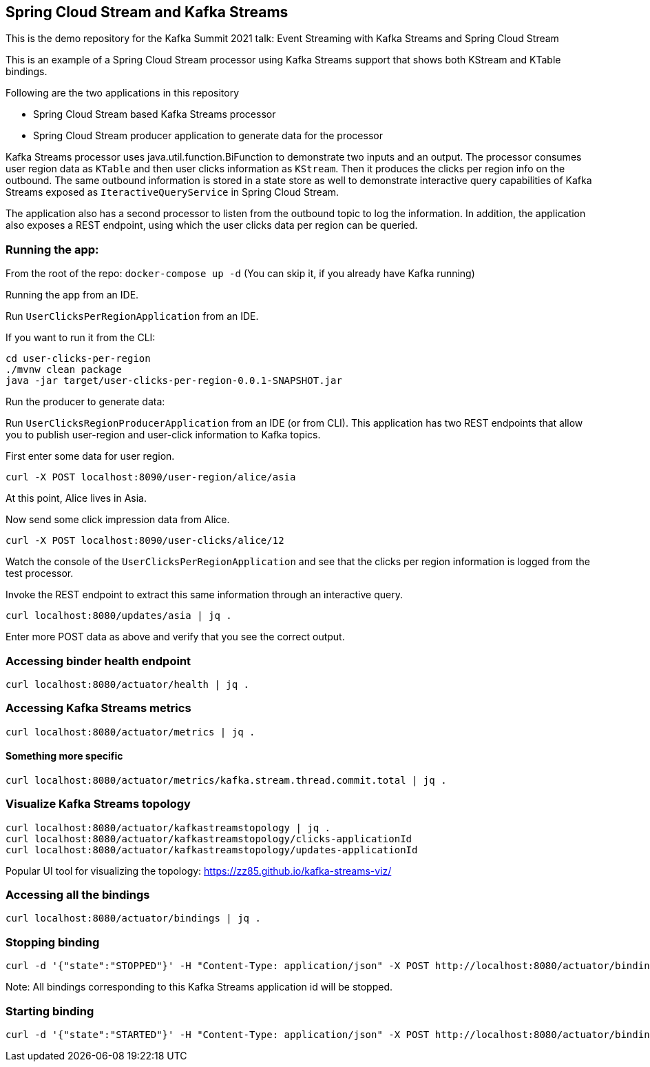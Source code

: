 == Spring Cloud Stream and Kafka Streams

This is the demo repository for the Kafka Summit 2021 talk: Event Streaming with Kafka Streams and Spring Cloud Stream

This is an example of a Spring Cloud Stream processor using Kafka Streams support that shows both KStream and KTable bindings.

Following are the two applications in this repository

* Spring Cloud Stream based Kafka Streams processor
* Spring Cloud Stream producer application to generate data for the processor

Kafka Streams processor uses java.util.function.BiFunction to demonstrate two inputs and an output.
The processor consumes user region data as `KTable` and then user clicks information as `KStream`.
Then it produces the clicks per region info on the outbound.
The same outbound information is stored in a state store as well to demonstrate interactive query capabilities of Kafka Streams exposed as `IteractiveQueryService` in Spring Cloud Stream.

The application also has a second processor to listen from the outbound topic to log the information.
In addition, the application also exposes a REST endpoint, using which the user clicks data per region can be queried.

=== Running the app:

From the root of the repo: `docker-compose up -d` (You can skip it, if you already have Kafka running)

Running the app from an IDE.

Run `UserClicksPerRegionApplication` from an IDE.

If you want to run it from the CLI:

```
cd user-clicks-per-region
./mvnw clean package
java -jar target/user-clicks-per-region-0.0.1-SNAPSHOT.jar
```

Run the producer to generate data:

Run `UserClicksRegionProducerApplication` from an IDE (or from CLI).
This application has two REST endpoints that allow you to publish user-region and user-click information to Kafka topics.

First enter some data for user region.

```
curl -X POST localhost:8090/user-region/alice/asia
```

At this point, Alice lives in Asia.

Now send some click impression data from Alice.

```
curl -X POST localhost:8090/user-clicks/alice/12
```

Watch the console of the `UserClicksPerRegionApplication` and see that the clicks per region information is logged from the test processor.

Invoke the REST endpoint to extract this same information through an interactive query.

```
curl localhost:8080/updates/asia | jq .
```

Enter more POST data as above and verify that you see the correct output.

### Accessing binder health endpoint

```
curl localhost:8080/actuator/health | jq .
```

### Accessing Kafka Streams metrics

```
curl localhost:8080/actuator/metrics | jq .
```

#### Something more specific

```
curl localhost:8080/actuator/metrics/kafka.stream.thread.commit.total | jq .
```

### Visualize Kafka Streams topology

```
curl localhost:8080/actuator/kafkastreamstopology | jq .
curl localhost:8080/actuator/kafkastreamstopology/clicks-applicationId
curl localhost:8080/actuator/kafkastreamstopology/updates-applicationId
```

Popular UI tool for visualizing the topology: https://zz85.github.io/kafka-streams-viz/

### Accessing all the bindings

```
curl localhost:8080/actuator/bindings | jq .
```

### Stopping binding

```
curl -d '{"state":"STOPPED"}' -H "Content-Type: application/json" -X POST http://localhost:8080/actuator/bindings/clicks-in-0
```

Note: All bindings corresponding to this Kafka Streams application id will be stopped.

### Starting binding

```
curl -d '{"state":"STARTED"}' -H "Content-Type: application/json" -X POST http://localhost:8080/actuator/bindings/clicks-in-0
```

